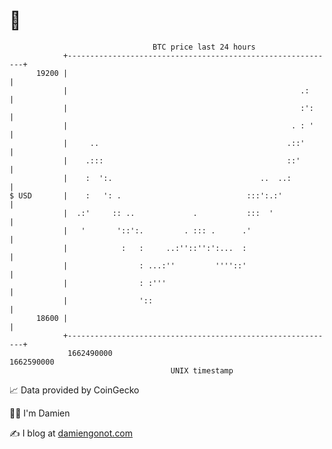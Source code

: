 * 👋

#+begin_example
                                   BTC price last 24 hours                    
               +------------------------------------------------------------+ 
         19200 |                                                            | 
               |                                                    .:      | 
               |                                                    :':     | 
               |                                                  . : '     | 
               |     ..                                          .::'       | 
               |    .:::                                         ::'        | 
               |    :  ':.                                 ..  ..:          | 
   $ USD       |    :   ': .                            :::':.:'            | 
               |  .:'     :: ..             .           :::  '              | 
               |   '       '::':.         . ::: .      .'                   | 
               |            :   :     ..:''::'':':...  :                    | 
               |                : ...:''         ''''::'                    | 
               |                : :'''                                      | 
               |                '::                                         | 
         18600 |                                                            | 
               +------------------------------------------------------------+ 
                1662490000                                        1662590000  
                                       UNIX timestamp                         
#+end_example
📈 Data provided by CoinGecko

🧑‍💻 I'm Damien

✍️ I blog at [[https://www.damiengonot.com][damiengonot.com]]
